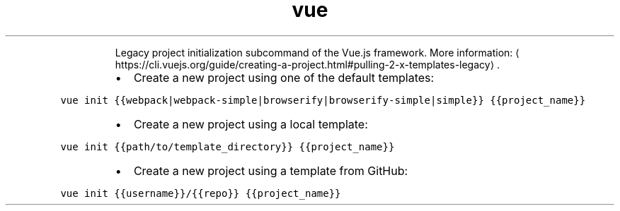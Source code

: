 .TH vue init
.PP
.RS
Legacy project initialization subcommand of the Vue.js framework.
More information: \[la]https://cli.vuejs.org/guide/creating-a-project.html#pulling-2-x-templates-legacy\[ra]\&.
.RE
.RS
.IP \(bu 2
Create a new project using one of the default templates:
.RE
.PP
\fB\fCvue init {{webpack|webpack\-simple|browserify|browserify\-simple|simple}} {{project_name}}\fR
.RS
.IP \(bu 2
Create a new project using a local template:
.RE
.PP
\fB\fCvue init {{path/to/template_directory}} {{project_name}}\fR
.RS
.IP \(bu 2
Create a new project using a template from GitHub:
.RE
.PP
\fB\fCvue init {{username}}/{{repo}} {{project_name}}\fR
